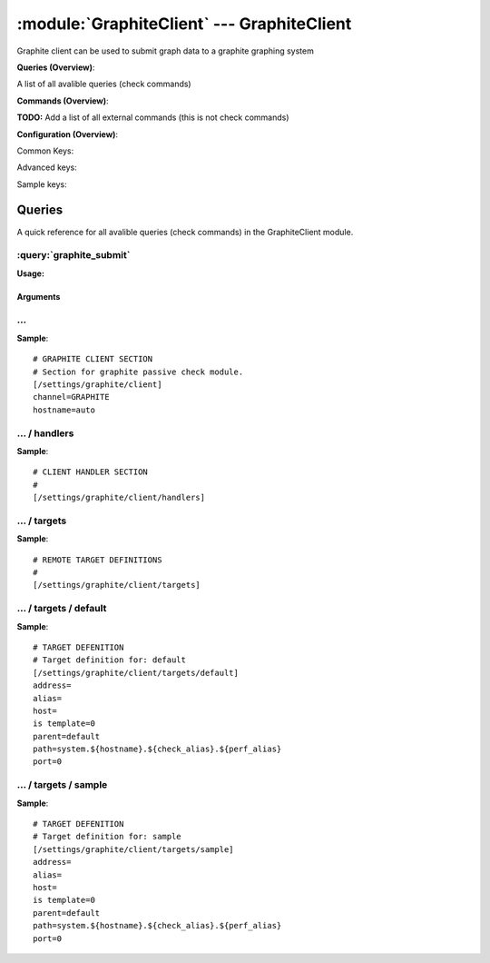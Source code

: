 .. default-domain:: nscp

.. module:: GraphiteClient
    :synopsis: Graphite client can be used to submit graph data to a graphite graphing system

===========================================
:module:`GraphiteClient` --- GraphiteClient
===========================================
Graphite client can be used to submit graph data to a graphite graphing system

**Queries (Overview)**:

A list of all avalible queries (check commands)

.. csv-table:: 
    :class: contentstable 
    :delim: | 
    :header: "Command", "Description"

    :query:`graphite_submit` | Submit data to a graphite server.




**Commands (Overview)**: 

**TODO:** Add a list of all external commands (this is not check commands)

**Configuration (Overview)**:


Common Keys:

.. csv-table:: 
    :class: contentstable 
    :delim: | 
    :header: "Path / Section", "Key", "Description"

    :confpath:`/settings/graphite/client` | :confkey:`~/settings/graphite/client.channel` | CHANNEL
    :confpath:`/settings/graphite/client` | :confkey:`~/settings/graphite/client.hostname` | HOSTNAME
    :confpath:`/settings/graphite/client/targets/default` | :confkey:`~/settings/graphite/client/targets/default.address` | TARGET ADDRESS
    :confpath:`/settings/graphite/client/targets/default` | :confkey:`~/settings/graphite/client/targets/default.path` | PATH FOR VALUES

Advanced keys:

.. csv-table:: 
    :class: contentstable 
    :delim: | 
    :header: "Path / Section", "Key", "Default Value", "Description"

    :confpath:`/settings/graphite/client/targets/default` | :confkey:`~/settings/graphite/client/targets/default.alias` | ALIAS
    :confpath:`/settings/graphite/client/targets/default` | :confkey:`~/settings/graphite/client/targets/default.host` | TARGET HOST
    :confpath:`/settings/graphite/client/targets/default` | :confkey:`~/settings/graphite/client/targets/default.is template` | IS TEMPLATE
    :confpath:`/settings/graphite/client/targets/default` | :confkey:`~/settings/graphite/client/targets/default.parent` | PARENT
    :confpath:`/settings/graphite/client/targets/default` | :confkey:`~/settings/graphite/client/targets/default.port` | TARGET PORT

Sample keys:

.. csv-table:: 
    :class: contentstable 
    :delim: | 
    :header: "Path / Section", "Key", "Default Value", "Description"

    :confpath:`/settings/graphite/client/targets/sample` | :confkey:`~/settings/graphite/client/targets/sample.address` | TARGET ADDRESS
    :confpath:`/settings/graphite/client/targets/sample` | :confkey:`~/settings/graphite/client/targets/sample.alias` | ALIAS
    :confpath:`/settings/graphite/client/targets/sample` | :confkey:`~/settings/graphite/client/targets/sample.host` | TARGET HOST
    :confpath:`/settings/graphite/client/targets/sample` | :confkey:`~/settings/graphite/client/targets/sample.is template` | IS TEMPLATE
    :confpath:`/settings/graphite/client/targets/sample` | :confkey:`~/settings/graphite/client/targets/sample.parent` | PARENT
    :confpath:`/settings/graphite/client/targets/sample` | :confkey:`~/settings/graphite/client/targets/sample.path` | PATH FOR VALUES
    :confpath:`/settings/graphite/client/targets/sample` | :confkey:`~/settings/graphite/client/targets/sample.port` | TARGET PORT


Queries
=======
A quick reference for all avalible queries (check commands) in the GraphiteClient module.

:query:`graphite_submit`
------------------------
.. query:: graphite_submit
    :synopsis: Submit data to a graphite server.

**Usage:**



.. csv-table:: 
    :class: contentstable 
    :delim: | 
    :header: "Option", "Default Value", "Description"

    :option:`help` | N/A | Show help screen (this screen)
    :option:`help-csv` | N/A | Show help screen as a comma separated list. 
    :option:`help-short` | N/A | Show help screen (short format).
    :option:`host` | N/A | The host of the host running the server
    :option:`port` | N/A | The port of the host running the server
    :option:`address` | N/A | The address (host:port) of the host running the server
    :option:`timeout` | N/A | Number of seconds before connection times out (default=10)
    :option:`target` | N/A | Target to use (lookup connection info from config)
    :option:`retry` | N/A | Number of times ti retry a failed connection attempt (default=2)
    :option:`command` | N/A | The name of the command that the remote daemon should run
    :option:`alias` | N/A | Same as command
    :option:`message` | N/A | Message
    :option:`result` | N/A | Result code either a number or OK, WARN, CRIT, UNKNOWN
    :option:`path` | N/A | 
    :option:`timeout` | N/A | 


Arguments
*********
.. option:: help
    :synopsis: Show help screen (this screen)

    | Show help screen (this screen)

.. option:: help-csv
    :synopsis: Show help screen as a comma separated list. 

    | Show help screen as a comma separated list. 
    | This is useful for parsing the output in scripts and generate documentation etc

.. option:: help-short
    :synopsis: Show help screen (short format).

    | Show help screen (short format).

.. option:: host
    :synopsis: The host of the host running the server

    | The host of the host running the server

.. option:: port
    :synopsis: The port of the host running the server

    | The port of the host running the server

.. option:: address
    :synopsis: The address (host:port) of the host running the server

    | The address (host:port) of the host running the server

.. option:: timeout
    :synopsis: Number of seconds before connection times out (default=10)

    | Number of seconds before connection times out (default=10)

.. option:: target
    :synopsis: Target to use (lookup connection info from config)

    | Target to use (lookup connection info from config)

.. option:: retry
    :synopsis: Number of times ti retry a failed connection attempt (default=2)

    | Number of times ti retry a failed connection attempt (default=2)

.. option:: command
    :synopsis: The name of the command that the remote daemon should run

    | The name of the command that the remote daemon should run

.. option:: alias
    :synopsis: Same as command

    | Same as command

.. option:: message
    :synopsis: Message

    | Message

.. option:: result
    :synopsis: Result code either a number or OK, WARN, CRIT, UNKNOWN

    | Result code either a number or OK, WARN, CRIT, UNKNOWN

.. option:: path
    :synopsis: 



.. option:: timeout
    :synopsis: 








… 
--
.. confpath:: /settings/graphite/client
    :synopsis: GRAPHITE CLIENT SECTION

    **GRAPHITE CLIENT SECTION**

    | Section for graphite passive check module.


.. csv-table:: 
    :class: contentstable 
    :delim: | 
    :header: "Key", "Default Value", "Description"

    :confkey:`channel` | GRAPHITE | CHANNEL
    :confkey:`hostname` | auto | HOSTNAME


**Sample**::

    # GRAPHITE CLIENT SECTION
    # Section for graphite passive check module.
    [/settings/graphite/client]
    channel=GRAPHITE
    hostname=auto


.. confkey:: channel
    :synopsis: CHANNEL

    **CHANNEL**

    | The channel to listen to.

    **Path**: /settings/graphite/client

    **Key**: channel

    **Default value**: GRAPHITE

    **Used by**: :module:`GraphiteClient`

    **Sample**::

        [/settings/graphite/client]
        # CHANNEL
        channel=GRAPHITE


.. confkey:: hostname
    :synopsis: HOSTNAME

    **HOSTNAME**

    | The host name of this host if set to blank (default) the windows name of the computer will be used.

    **Path**: /settings/graphite/client

    **Key**: hostname

    **Default value**: auto

    **Used by**: :module:`GraphiteClient`

    **Sample**::

        [/settings/graphite/client]
        # HOSTNAME
        hostname=auto




…  / handlers
-------------
.. confpath:: /settings/graphite/client/handlers
    :synopsis: CLIENT HANDLER SECTION

    **CLIENT HANDLER SECTION**






**Sample**::

    # CLIENT HANDLER SECTION
    # 
    [/settings/graphite/client/handlers]




…  / targets
------------
.. confpath:: /settings/graphite/client/targets
    :synopsis: REMOTE TARGET DEFINITIONS

    **REMOTE TARGET DEFINITIONS**






**Sample**::

    # REMOTE TARGET DEFINITIONS
    # 
    [/settings/graphite/client/targets]




…  / targets / default
----------------------
.. confpath:: /settings/graphite/client/targets/default
    :synopsis: TARGET DEFENITION

    **TARGET DEFENITION**

    | Target definition for: default


.. csv-table:: 
    :class: contentstable 
    :delim: | 
    :header: "Key", "Default Value", "Description"

    :confkey:`address` |  | TARGET ADDRESS
    :confkey:`alias` |  | ALIAS
    :confkey:`host` |  | TARGET HOST
    :confkey:`is template` | 0 | IS TEMPLATE
    :confkey:`parent` | default | PARENT
    :confkey:`path` | system.${hostname}.${check_alias}.${perf_alias} | PATH FOR VALUES
    :confkey:`port` | 0 | TARGET PORT


**Sample**::

    # TARGET DEFENITION
    # Target definition for: default
    [/settings/graphite/client/targets/default]
    address=
    alias=
    host=
    is template=0
    parent=default
    path=system.${hostname}.${check_alias}.${perf_alias}
    port=0


.. confkey:: address
    :synopsis: TARGET ADDRESS

    **TARGET ADDRESS**

    | Target host address

    **Path**: /settings/graphite/client/targets/default

    **Key**: address

    **Default value**: 

    **Used by**: :module:`GraphiteClient`

    **Sample**::

        [/settings/graphite/client/targets/default]
        # TARGET ADDRESS
        address=


.. confkey:: alias
    :synopsis: ALIAS

    **ALIAS**

    | The alias (service name) to report to server

    **Advanced** (means it is not commonly used)

    **Path**: /settings/graphite/client/targets/default

    **Key**: alias

    **Default value**: 

    **Used by**: :module:`GraphiteClient`

    **Sample**::

        [/settings/graphite/client/targets/default]
        # ALIAS
        alias=


.. confkey:: host
    :synopsis: TARGET HOST

    **TARGET HOST**

    | The target server to report results to.

    **Advanced** (means it is not commonly used)

    **Path**: /settings/graphite/client/targets/default

    **Key**: host

    **Default value**: 

    **Used by**: :module:`GraphiteClient`

    **Sample**::

        [/settings/graphite/client/targets/default]
        # TARGET HOST
        host=


.. confkey:: is template
    :synopsis: IS TEMPLATE

    **IS TEMPLATE**

    | Declare this object as a template (this means it will not be available as a separate object)

    **Advanced** (means it is not commonly used)

    **Path**: /settings/graphite/client/targets/default

    **Key**: is template

    **Default value**: 0

    **Used by**: :module:`GraphiteClient`

    **Sample**::

        [/settings/graphite/client/targets/default]
        # IS TEMPLATE
        is template=0


.. confkey:: parent
    :synopsis: PARENT

    **PARENT**

    | The parent the target inherits from

    **Advanced** (means it is not commonly used)

    **Path**: /settings/graphite/client/targets/default

    **Key**: parent

    **Default value**: default

    **Used by**: :module:`GraphiteClient`

    **Sample**::

        [/settings/graphite/client/targets/default]
        # PARENT
        parent=default


.. confkey:: path
    :synopsis: PATH FOR VALUES

    **PATH FOR VALUES**

    | Path mapping for metrics

    **Path**: /settings/graphite/client/targets/default

    **Key**: path

    **Default value**: system.${hostname}.${check_alias}.${perf_alias}

    **Used by**: :module:`GraphiteClient`

    **Sample**::

        [/settings/graphite/client/targets/default]
        # PATH FOR VALUES
        path=system.${hostname}.${check_alias}.${perf_alias}


.. confkey:: port
    :synopsis: TARGET PORT

    **TARGET PORT**

    | The target server port

    **Advanced** (means it is not commonly used)

    **Path**: /settings/graphite/client/targets/default

    **Key**: port

    **Default value**: 0

    **Used by**: :module:`GraphiteClient`

    **Sample**::

        [/settings/graphite/client/targets/default]
        # TARGET PORT
        port=0




…  / targets / sample
---------------------
.. confpath:: /settings/graphite/client/targets/sample
    :synopsis: TARGET DEFENITION

    **TARGET DEFENITION**

    | Target definition for: sample


.. csv-table:: 
    :class: contentstable 
    :delim: | 
    :header: "Key", "Default Value", "Description"

    :confkey:`address` |  | TARGET ADDRESS
    :confkey:`alias` |  | ALIAS
    :confkey:`host` |  | TARGET HOST
    :confkey:`is template` | 0 | IS TEMPLATE
    :confkey:`parent` | default | PARENT
    :confkey:`path` | system.${hostname}.${check_alias}.${perf_alias} | PATH FOR VALUES
    :confkey:`port` | 0 | TARGET PORT


**Sample**::

    # TARGET DEFENITION
    # Target definition for: sample
    [/settings/graphite/client/targets/sample]
    address=
    alias=
    host=
    is template=0
    parent=default
    path=system.${hostname}.${check_alias}.${perf_alias}
    port=0


.. confkey:: address
    :synopsis: TARGET ADDRESS

    **TARGET ADDRESS**

    | Target host address

    **Path**: /settings/graphite/client/targets/sample

    **Key**: address

    **Default value**: 

    **Sample key**: This key is provided as a sample to show how to configure objects

    **Used by**: :module:`GraphiteClient`

    **Sample**::

        [/settings/graphite/client/targets/sample]
        # TARGET ADDRESS
        address=


.. confkey:: alias
    :synopsis: ALIAS

    **ALIAS**

    | The alias (service name) to report to server

    **Advanced** (means it is not commonly used)

    **Path**: /settings/graphite/client/targets/sample

    **Key**: alias

    **Default value**: 

    **Sample key**: This key is provided as a sample to show how to configure objects

    **Used by**: :module:`GraphiteClient`

    **Sample**::

        [/settings/graphite/client/targets/sample]
        # ALIAS
        alias=


.. confkey:: host
    :synopsis: TARGET HOST

    **TARGET HOST**

    | The target server to report results to.

    **Advanced** (means it is not commonly used)

    **Path**: /settings/graphite/client/targets/sample

    **Key**: host

    **Default value**: 

    **Sample key**: This key is provided as a sample to show how to configure objects

    **Used by**: :module:`GraphiteClient`

    **Sample**::

        [/settings/graphite/client/targets/sample]
        # TARGET HOST
        host=


.. confkey:: is template
    :synopsis: IS TEMPLATE

    **IS TEMPLATE**

    | Declare this object as a template (this means it will not be available as a separate object)

    **Advanced** (means it is not commonly used)

    **Path**: /settings/graphite/client/targets/sample

    **Key**: is template

    **Default value**: 0

    **Sample key**: This key is provided as a sample to show how to configure objects

    **Used by**: :module:`GraphiteClient`

    **Sample**::

        [/settings/graphite/client/targets/sample]
        # IS TEMPLATE
        is template=0


.. confkey:: parent
    :synopsis: PARENT

    **PARENT**

    | The parent the target inherits from

    **Advanced** (means it is not commonly used)

    **Path**: /settings/graphite/client/targets/sample

    **Key**: parent

    **Default value**: default

    **Sample key**: This key is provided as a sample to show how to configure objects

    **Used by**: :module:`GraphiteClient`

    **Sample**::

        [/settings/graphite/client/targets/sample]
        # PARENT
        parent=default


.. confkey:: path
    :synopsis: PATH FOR VALUES

    **PATH FOR VALUES**

    | Path mapping for metrics

    **Path**: /settings/graphite/client/targets/sample

    **Key**: path

    **Default value**: system.${hostname}.${check_alias}.${perf_alias}

    **Sample key**: This key is provided as a sample to show how to configure objects

    **Used by**: :module:`GraphiteClient`

    **Sample**::

        [/settings/graphite/client/targets/sample]
        # PATH FOR VALUES
        path=system.${hostname}.${check_alias}.${perf_alias}


.. confkey:: port
    :synopsis: TARGET PORT

    **TARGET PORT**

    | The target server port

    **Advanced** (means it is not commonly used)

    **Path**: /settings/graphite/client/targets/sample

    **Key**: port

    **Default value**: 0

    **Sample key**: This key is provided as a sample to show how to configure objects

    **Used by**: :module:`GraphiteClient`

    **Sample**::

        [/settings/graphite/client/targets/sample]
        # TARGET PORT
        port=0


